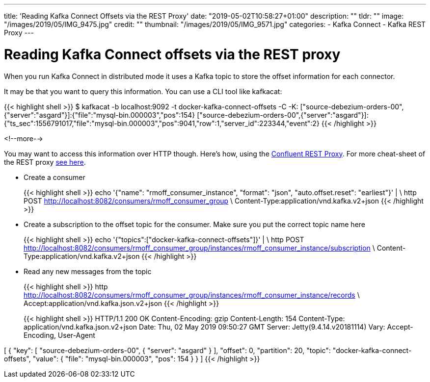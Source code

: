 ---
title: 'Reading Kafka Connect Offsets via the REST Proxy'
date: "2019-05-02T10:58:27+01:00"
description: ""
tldr: ""
image: "/images/2019/05/IMG_9475.jpg"
credit: ""
thumbnail: "/images/2019/05/IMG_9571.jpg"
categories:
- Kafka Connect
- Kafka REST Proxy
---

= Reading Kafka Connect offsets via the REST proxy

When you run Kafka Connect in distributed mode it uses a Kafka topic to store the offset information for each connector. 

It may be that you want to query this information. You can use a CLI tool like kafkacat: 

{{< highlight shell >}}
$ kafkacat -b localhost:9092 -t docker-kafka-connect-offsets -C -K:
["source-debezium-orders-00",{"server":"asgard"}]:{"file":"mysql-bin.000003","pos":154}
["source-debezium-orders-00",{"server":"asgard"}]:{"ts_sec":1556791017,"file":"mysql-bin.000003","pos":9041,"row":1,"server_id":223344,"event":2}
{{< /highlight >}}

<!--more-->

You may want to access this information over HTTP though. Here's how, using the https://docs.confluent.io/current/kafka-rest/index.html[Confluent REST Proxy]. For more cheat-sheet of the REST proxy https://rmoff.net/2019/03/08/using-httpie-with-the-kafka-rest-proxy/[see here]. 

* Create a consumer
+
{{< highlight shell >}}
echo '{"name": "rmoff_consumer_instance", "format": "json", "auto.offset.reset": "earliest"}' | \
  http POST http://localhost:8082/consumers/rmoff_consumer_group \
  Content-Type:application/vnd.kafka.v2+json
{{< /highlight >}}

* Create a subscription to the offset topic for the consumer. Make sure you put the correct topic name here
+
{{< highlight shell >}}
echo '{"topics":["docker-kafka-connect-offsets"]}' | \
  http POST http://localhost:8082/consumers/rmoff_consumer_group/instances/rmoff_consumer_instance/subscription \
  Content-Type:application/vnd.kafka.v2+json
{{< /highlight >}}

* Read any new messages from the topic
+
{{< highlight shell >}}
http http://localhost:8082/consumers/rmoff_consumer_group/instances/rmoff_consumer_instance/records \
  Accept:application/vnd.kafka.json.v2+json
{{< /highlight >}}
+
{{< highlight shell >}}
HTTP/1.1 200 OK
Content-Encoding: gzip
Content-Length: 154
Content-Type: application/vnd.kafka.json.v2+json
Date: Thu, 02 May 2019 09:50:27 GMT
Server: Jetty(9.4.14.v20181114)
Vary: Accept-Encoding, User-Agent

[
    {
        "key": [
            "source-debezium-orders-00",
            {
                "server": "asgard"
            }
        ],
        "offset": 0,
        "partition": 20,
        "topic": "docker-kafka-connect-offsets",
        "value": {
            "file": "mysql-bin.000003",
            "pos": 154
        }
    }
]
{{< /highlight >}}
